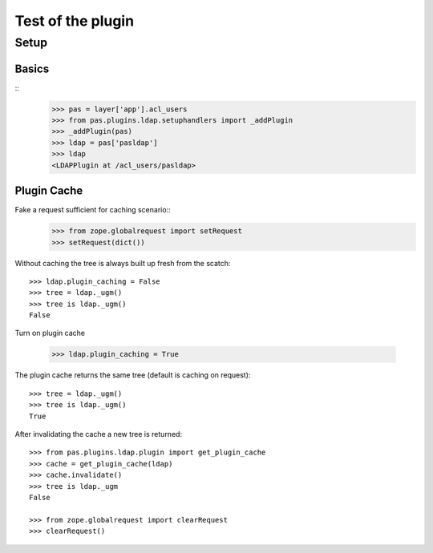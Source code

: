 ==================
Test of the plugin
==================

Setup
=====

Basics
------

::
    >>> pas = layer['app'].acl_users
    >>> from pas.plugins.ldap.setuphandlers import _addPlugin
    >>> _addPlugin(pas)
    >>> ldap = pas['pasldap']
    >>> ldap
    <LDAPPlugin at /acl_users/pasldap>


Plugin Cache
------------

Fake a request sufficient for caching scenario::
    >>> from zope.globalrequest import setRequest
    >>> setRequest(dict())

Without caching the tree is always built up fresh from the scatch::

    >>> ldap.plugin_caching = False
    >>> tree = ldap._ugm()
    >>> tree is ldap._ugm()
    False

Turn on plugin cache

    >>> ldap.plugin_caching = True

The plugin cache returns the same tree (default is caching on request)::

    >>> tree = ldap._ugm()
    >>> tree is ldap._ugm()
    True

After invalidating the cache a new tree is returned::

    >>> from pas.plugins.ldap.plugin import get_plugin_cache
    >>> cache = get_plugin_cache(ldap)
    >>> cache.invalidate()
    >>> tree is ldap._ugm
    False

    >>> from zope.globalrequest import clearRequest
    >>> clearRequest()
